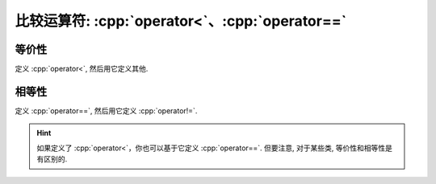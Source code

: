 ************************************************************************************************************************
比较运算符: :cpp:`operator<`、:cpp:`operator==`
************************************************************************************************************************

========================================================================================================================
等价性
========================================================================================================================

定义 :cpp:`operator<`, 然后用它定义其他.

.. code-block:: cpp
  :linenos:

  class Widget {
   public:
    // 定义 operator< 以获得严格弱序
    friend bool operator<(Widget const& lhs, Widget const& rhs) {
      return lhs.value_ < rhs.value_;
    }

    // 通过 operator< 定义其他关系运算符
    friend bool operator>(Widget const& lhs, Widget const& rhs) {
      return rhs < lhs;
    }
    friend bool operator<=(Widget const& lhs, Widget const& rhs) {
      return !(lhs > rhs);
    }
    friend bool operator>=(Widget const& lhs, Widget const& rhs) {
      return !(lhs < rhs);
    }

   private:
    int value_;
  };

========================================================================================================================
相等性
========================================================================================================================

定义 :cpp:`operator==`, 然后用它定义 :cpp:`operator!=`.

.. code-block:: cpp
  :linenos:

  class Widget {
   public:
    // 定义 operator==
    friend bool operator==(Widget const& lhs, Widget const& rhs) {
      return lhs.value_ == rhs.value_;
    }

    // 通过 operator== 定义 operator!=
    friend bool operator!=(Widget const& lhs, Widget const& rhs) {
      return !(lhs == rhs);
    }

   private:
    int value_;
  };

.. hint::

  如果定义了 :cpp:`operator<`，你也可以基于它定义 :cpp:`operator==`. 但要注意, 对于某些类, 等价性和相等性是有区别的.
